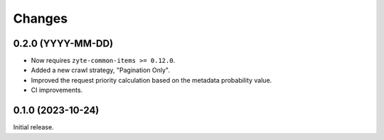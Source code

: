 Changes
=======

0.2.0 (YYYY-MM-DD)
------------------

* Now requires ``zyte-common-items >= 0.12.0``.

* Added a new crawl strategy, "Pagination Only".

* Improved the request priority calculation based on the metadata probability
  value.

* CI improvements.


0.1.0 (2023-10-24)
------------------

Initial release.
